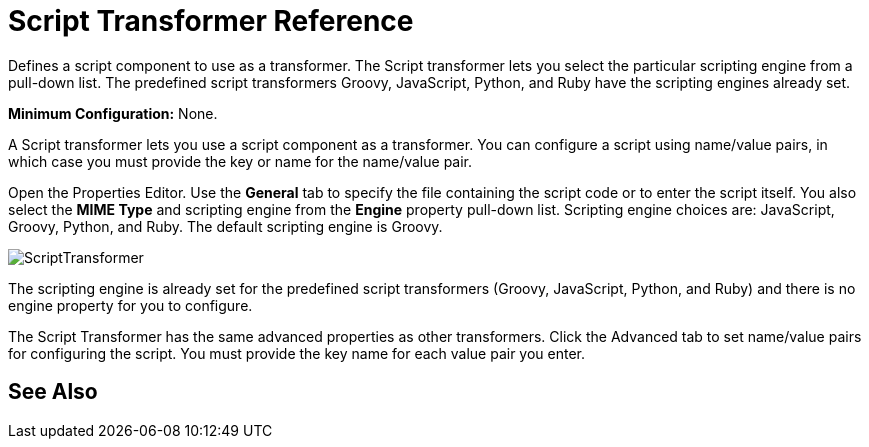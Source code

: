 = Script Transformer Reference
:keywords: anypoint studio, component, legacy code, script, java, javascript, python, ruby, groovy, custom code

Defines a script component to use as a transformer. The Script transformer lets you select the particular scripting engine from a pull-down list. The predefined script transformers Groovy, JavaScript, Python, and Ruby have the scripting engines already set.

*Minimum Configuration:* None.

A Script transformer lets you use a script component as a transformer. You can configure a script using name/value pairs, in which case you must provide the key or name for the name/value pair.

Open the Properties Editor. Use the *General* tab to specify the file containing the script code or to enter the script itself. You also select the *MIME Type* and scripting engine from the *Engine* property pull-down list. Scripting engine choices are: JavaScript, Groovy, Python, and Ruby. The default scripting engine is Groovy.

image:ScriptTransformer.png[ScriptTransformer]

The scripting engine is already set for the predefined script transformers (Groovy, JavaScript, Python, and Ruby) and there is no engine property for you to configure.

The Script Transformer has the same advanced properties as other transformers. Click the Advanced tab to set name/value pairs for configuring the script. You must provide the key name for each value pair you enter.

== See Also





